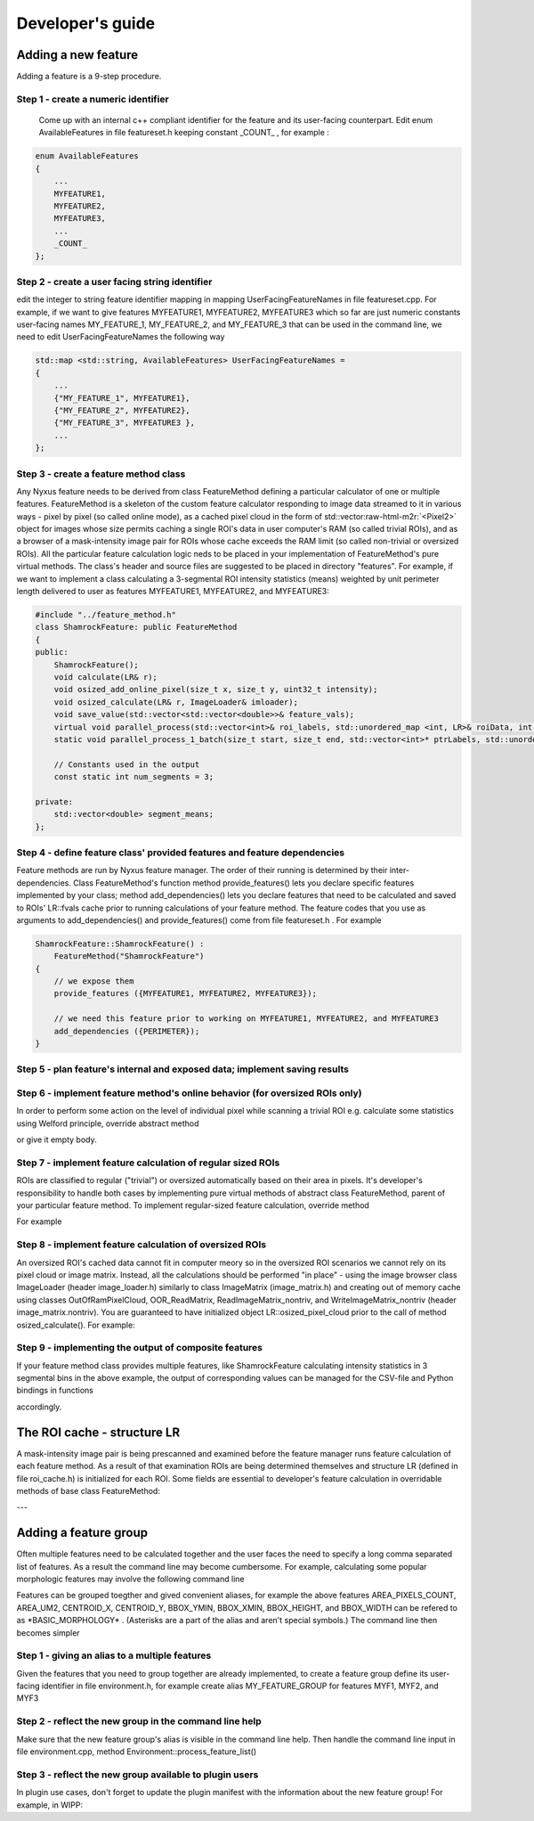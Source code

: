 .. role:: raw-html-m2r(raw)
   :format: html


Developer's guide
=================

Adding a new feature
--------------------

Adding a feature is a 9-step procedure.

Step 1 - create a numeric identifier
^^^^^^^^^^^^^^^^^^^^^^^^^^^^^^^^^^^^

 Come up with an internal c++ compliant identifier for the feature and its user-facing counterpart. Edit enum AvailableFeatures in file featureset.h keeping constant _COUNT_ , for example :

.. code-block:: c++

   enum AvailableFeatures
   {
       ...
       MYFEATURE1,
       MYFEATURE2,
       MYFEATURE3,
       ...
       _COUNT_
   };

Step 2 - create a user facing string identifier
^^^^^^^^^^^^^^^^^^^^^^^^^^^^^^^^^^^^^^^^^^^^^^^

edit the integer to string feature identifier mapping in mapping UserFacingFeatureNames in file featureset.cpp. For example, if we want to give features MYFEATURE1, MYFEATURE2, MYFEATURE3 which so far are just numeric constants user-facing names MY_FEATURE_1, MY_FEATURE_2, and MY_FEATURE_3 that can be used in the command line, we need to edit UserFacingFeatureNames the following way

.. code-block:: c++

   std::map <std::string, AvailableFeatures> UserFacingFeatureNames =
   {
       ...
       {"MY_FEATURE_1", MYFEATURE1},
       {"MY_FEATURE_2", MYFEATURE2},
       {"MY_FEATURE_3", MYFEATURE3 },
       ...
   };

Step 3 - create a feature method class
^^^^^^^^^^^^^^^^^^^^^^^^^^^^^^^^^^^^^^

Any Nyxus feature needs to be derived from class FeatureMethod defining a particular calculator of one or multiple features. FeatureMethod is a skeleton of the custom feature calculator responding to image data streamed to it in various ways - pixel by pixel (so called online mode), as a cached pixel cloud in the form of std::vector\ :raw-html-m2r:`<Pixel2>` object for images whose size permits caching a single ROI's data in user computer's RAM (so called trivial ROIs), and as a browser of a mask-intensity image pair for ROIs whose cache exceeds the RAM limit (so called non-trivial or oversized ROIs). All the particular feature calculation logic neds to be placed in your implementation of FeatureMethod's pure virtual methods. The class's header and source files are suggested to be placed in directory "features". For example, if we want to implement a class calculating a 3-segmental ROI intensity statistics (means) weighted by unit perimeter length delivered to user as features MYFEATURE1, MYFEATURE2, and MYFEATURE3: 

.. code-block:: c++

   #include "../feature_method.h"
   class ShamrockFeature: public FeatureMethod
   {
   public:
       ShamrockFeature(); 
       void calculate(LR& r);
       void osized_add_online_pixel(size_t x, size_t y, uint32_t intensity);
       void osized_calculate(LR& r, ImageLoader& imloader);
       void save_value(std::vector<std::vector<double>>& feature_vals);
       virtual void parallel_process(std::vector<int>& roi_labels, std::unordered_map <int, LR>& roiData, int n_threads);
       static void parallel_process_1_batch(size_t start, size_t end, std::vector<int>* ptrLabels, std::unordered_map <int, LR>* ptrLabelData);

       // Constants used in the output
       const static int num_segments = 3;

   private:
       std::vector<double> segment_means;
   };

Step 4 - define feature class' provided features and feature dependencies
^^^^^^^^^^^^^^^^^^^^^^^^^^^^^^^^^^^^^^^^^^^^^^^^^^^^^^^^^^^^^^^^^^^^^^^^^

Feature methods are run by Nyxus feature manager. The order of their running is determined by their inter-dependencies. Class FeatureMethod's function method provide_features() lets you declare specific features implemented by your class; method add_dependencies() lets you declare features that need to be calculated and saved to ROIs' LR::fvals cache prior to running calculations of your feature method. The feature codes that you use as arguments to add_dependencies() and provide_features() come from file featureset.h . For example

.. code-block:: c++

   ShamrockFeature::ShamrockFeature() : 
       FeatureMethod("ShamrockFeature") 
   {
       // we expose them
       provide_features ({MYFEATURE1, MYFEATURE2, MYFEATURE3}); 

       // we need this feature prior to working on MYFEATURE1, MYFEATURE2, and MYFEATURE3
       add_dependencies ({PERIMETER}); 
   }

Step 5 - plan feature's internal and exposed data; implement saving results
^^^^^^^^^^^^^^^^^^^^^^^^^^^^^^^^^^^^^^^^^^^^^^^^^^^^^^^^^^^^^^^^^^^^^^^^^^^


Step 6 - implement feature method's online behavior (for oversized ROIs only)
^^^^^^^^^^^^^^^^^^^^^^^^^^^^^^^^^^^^^^^^^^^^^^^^^^^^^^^^^^^^^^^^^^^^^^^^^^^
In order to perform some action on the level of individual pixel while scanning a trivial ROI e.g. calculate some statistics using Welford principle, override abstract method

.. code-block:: c++
   void osized_add_online_pixel(size_t x, size_t y, uint32_t intensity);


or give it empty body.

Step 7 - implement feature calculation of regular sized ROIs
^^^^^^^^^^^^^^^^^^^^^^^^^^^^^^^^^^^^^^^^^^^^^^^^^^^^^^^^^^^^
ROIs are classified to regular ("trivial") or oversized automatically based on their area in pixels. It's developer's responsibility to handle both cases by implementing pure virtual methods of abstract class FeatureMethod, parent of your particular feature method. To implement regular-sized feature calculation, override method

.. code-block:: c++
   void calculate (LR& r);


For example

.. code-block:: c++
   void ShamrockFeature::calculate(LR& r)
   {
      // prepare the results buffer
      segment_means.resize(num_segments);



      // iterate cached ROI pixels
      for (auto& px : raw_pixels)
      {
         // accumulate sums
         ...
      }

      // calculate elements of segment_means
      ...

   }


Step 8 - implement feature calculation of oversized ROIs
^^^^^^^^^^^^^^^^^^^^^^^^^^^^^^^^^^^^^^^^^^^^^^^^^^^^^^^^
An oversized ROI's cached data cannot fit in computer meory so in the oversized ROI scenarios we cannot rely on its pixel cloud or image matrix. Instead, all the calculations should be performed "in place" - using the image browser class ImageLoader (header image_loader.h) similarly to class ImageMatrix (image_matrix.h) and creating out of memory cache using classes OutOfRamPixelCloud, OOR_ReadMatrix, ReadImageMatrix_nontriv, and WriteImageMatrix_nontriv (header image_matrix.nontriv). You are guaranteed to have initialized object LR::osized_pixel_cloud prior to the call of method osized_calculate(). For example:

.. code-block:: c++
   void ShamrockFeature::osized_calculate (LR& r, ImageLoader& imlo)
   {
      // prepare the results buffer
      segment_means.resize(num_segments);



      // iterate ROI pixels directly in the huge source image
      OutOfRamPixelCloud& cloud = r.osized_pixel_cloud;
      for (size_t i = 0; i < cloud.get_size(); i++) // oversized analog for for(auto& px : raw_pixels)
      {
         auto pxA = cloud.get_at(i);
         // accumulate sums
         ...
      }

      // calculate elements of segment_means
      ...

   }


Step 9 - implementing the output of composite features
^^^^^^^^^^^^^^^^^^^^^^^^^^^^^^^^^^^^^^^^^^^^^^^^^^^^^^
If your feature method class provides multiple features, like ShamrockFeature calculating intensity statistics in 3 segmental bins in the above example, the output of corresponding values can be managed for the CSV-file and Python bindings in functions

.. code-block:: c++
   save_features_2_csv (std::string intFpath, std::string segFpath, std::string outputDir)


   and
.. code-block:: c++
   save_features_2_buffer(std::vectorstd::string& headerBuf, std::vector\ :raw-html-m2r:`<double>`\ & resultBuf, std::vectorstd::string& stringColBuf)


accordingly.

The ROI cache - structure LR
-----------------------------

A mask-intensity image pair is being prescanned and examined before the feature manager runs feature calculation of each feature method. As a result of that examination ROIs are being determined themselves and structure LR (defined in file roi_cache.h) is initialized for each ROI. Some fields are essential to developer's feature calculation in overridable methods of base class FeatureMethod:

---

.. list-table::
   :header-rows: 1
   
   * - LR field 
    - Description 
   * - int label 
     - ROI's integer ID number 
   * - std::string segFname, intFname 
     - ROI's host mask and intensity image names 
   * - std::vector <Pixel2> raw_pixels 
     - cloud of ROI's cached pixels 
   * - OutOfRamPixelCloud osized_pixel_cloud 
     - cloud of ROI's pixels cached out of memory 
   * - unsigned int aux_area 
     - ROI area in pixels
   * - PixIntens aux_min, aux_max 
     - minimum and maximum pixel intensity within the ROI mask 
   * - AABB aabb 
     - axis aligned bounding box giving ROI's bounding box dimensions and origin position 
   * - std::vector<Pixel2> contour 
     - (trivial ROIs only) pixlels of ROI contour initialized by feature PERIMETER
   * - std::vector<Pixel2> convHull_CH 
     - (trivial ROIs only) pixels of ROI's convex hull initialized as a result of calculating any of features CONVEX_HULL_AREA, SOLIDITY, and CIRCULARITY 
   * - std::vector<std::vector<StatsReal>> fvals 
     - vector of feature value vectors of length AvailableFeatures::\_COUNT\_ (see file featureset.h) 
   * - ImageMatrix aux_image_matrix 
     - (trivial ROIs only) matrix of pixel intensities
   * - std::unordered_set <unsigned int> host_tiles 
     - indices of TIFF tiles hosting the ROI (generally a ROI can span multiple TIFF tiles)  


Adding a feature group
-----------------------
Often multiple features need to be calculated together and the user faces the need to specify a long comma separated list of features. As a result the command line may become cumbersome. For example, calculating some popular morphologic features may involve the following command line

.. code-block:: bash
   nyxus --features=AREA_PIXELS_COUNT,AREA_UM2,CENTROID_X,CENTROID_Y,BBOX_YMIN,BBOX_XMIN,BBOX_HEIGHT,BBOX_WIDTH --intDir=/home/ec2-user/work/datasetXYZ/int --segDir=/home/ec2-user/work/dataXYZ/seg --outDir=/home/ec2-user/work/datasetXYZ --filePattern=.* --csvFile=separatecsv


Features can be grouped toegther and gived convenient aliases, for example the above features AREA_PIXELS_COUNT, AREA_UM2, CENTROID_X, CENTROID_Y, BBOX_YMIN, BBOX_XMIN, BBOX_HEIGHT, and BBOX_WIDTH can be refered to as \*BASIC_MORPHOLOGY\* . (Asterisks are a part of the alias and aren't special symbols.) The command line then becomes simpler

.. code-block:: bash
   nyxus --features=\ *BASIC_MORPHOLOGY* AREA_PIXELS_COUNT,AREA_UM2,CENTROID_X,CENTROID_Y,BBOX_YMIN,BBOX_XMIN,BBOX_HEIGHT,BBOX_WIDTH*\ * --intDir=/home/ec2-user/work/datasetXYZ/int --segDir=/home/ec2-user/work/dataXYZ/seg --outDir=/home/ec2-user/work/datasetXYZ --filePattern=.* --csvFile=separatecsv

Step 1 - giving an alias to a multiple features 
^^^^^^^^^^^^^^^^^^^^^^^^^^^^^^^^^^^^^^^^^^^^^^^
Given the features that you need to group together are already implemented, to create a feature group define its user-facing identifier in file environment.h, for example create alias MY_FEATURE_GROUP for features MYF1, MYF2, and MYF3

.. code-block:: c++
   define MY_FEATURE_GROUP "MYFEATURES"


Step 2 - reflect the new group in the command line help 
^^^^^^^^^^^^^^^^^^^^^^^^^^^^^^^^^^^^^^^^^^^^^^^^^^^^^^^
Make sure that the new feature group's alias is visible in the command line help.
Then handle the command line input in file environment.cpp, method Environment::process_feature_list()

.. code-block:: c++
   if (s == MY_FEATURE_GROUP)
   {
      auto F = {MYF1, MYF2, MYF3};
      theFeatureSet.enableFeatures(F);
      continue;
   }


Step 3 - reflect the new group available to plugin users
^^^^^^^^^^^^^^^^^^^^^^^^^^^^^^^^^^^^^^^^^^^^^^^^^^^^^^^^
In plugin use cases, don't forget to update the plugin manifest with the information about the new feature group! For example, in WIPP:

.. code-block:: c++
   ...

   {
      "description": "MYFEATURES is a group of my few handy features",
      "enum": ["MYFEATURES"]
   },
   ...

